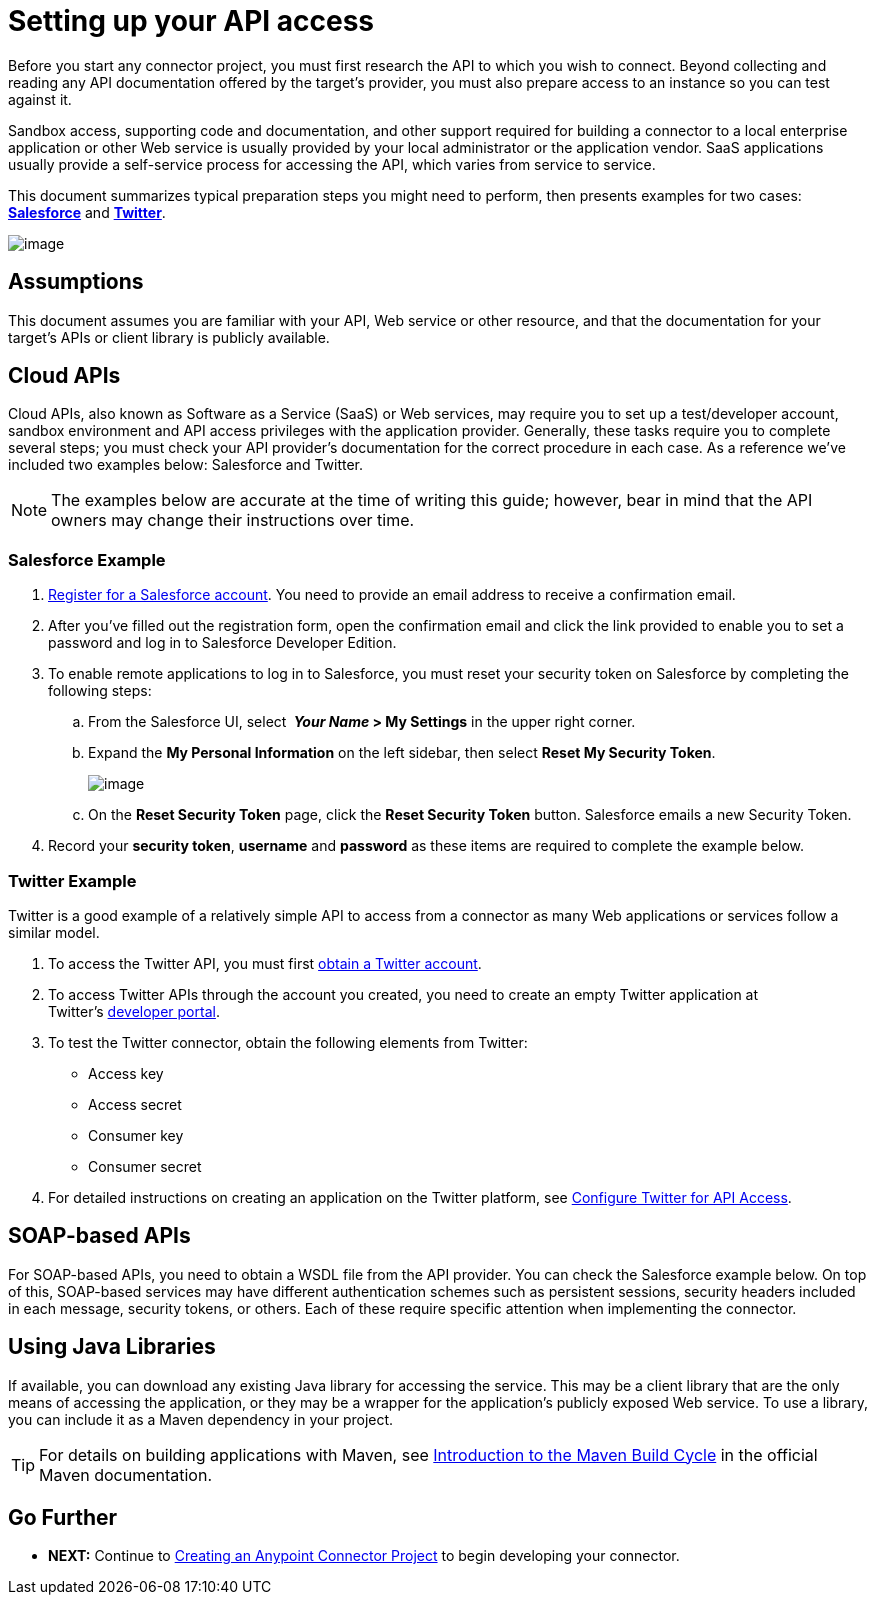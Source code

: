 = Setting up your API access

Before you start any connector project, you must first research the API to which you wish to connect. Beyond collecting and reading any API documentation offered by the target's provider, you must also prepare access to an instance so you can test against it. 

Sandbox access, supporting code and documentation, and other support required for building a connector to a local enterprise application or other Web service is usually provided by your local administrator or the application vendor. SaaS applications usually provide a self-service process for accessing the API, which varies from service to service.

This document summarizes typical preparation steps you might need to perform, then presents examples for two cases: *link:#SettingupyourAPIaccess-SalesforceExample[Salesforce]* and **link:#SettingupyourAPIaccess-TwitterExample[Twitter]**.

image:/docs/download/attachments/122751296/3-package.png?version=1&modificationDate=1421451021688[image]

== Assumptions

This document assumes you are familiar with your API, Web service or other resource, and that the documentation for your target's APIs or client library is publicly available.

== Cloud APIs

Cloud APIs, also known as Software as a Service (SaaS) or Web services, may require you to set up a test/developer account, sandbox environment and API access privileges with the application provider. Generally, these tasks require you to complete several steps; you must check your API provider's documentation for the correct procedure in each case. As a reference we've included two examples below: Salesforce and Twitter.

[NOTE]
The examples below are accurate at the time of writing this guide; however, bear in mind that the API owners may change their instructions over time.

=== Salesforce Example

. http://www.developerforce.com/events/regular/registration.php[Register for a Salesforce account]. You need to provide an email address to receive a confirmation email.
. After you've filled out the registration form, open the confirmation email and click the link provided to enable you to set a password and log in to Salesforce Developer Edition.
. To enable remote applications to log in to Salesforce, you must reset your security token on Salesforce by completing the following steps: +
.. From the Salesforce UI, select ** _Your Name_ > My Settings** in the upper right corner.
.. Expand the *My Personal Information* on the left sidebar, then select *Reset My Security Token*.
+
image:/docs/download/thumbnails/122751296/reset_token.png?version=1&modificationDate=1421451020692[image]

.. On the *Reset Security Token* page, click the *Reset Security Token* button. Salesforce emails a new Security Token.
. Record your *security token*, *username* and *password* as these items are required to complete the example below.

=== Twitter Example

Twitter is a good example of a relatively simple API to access from a connector as many Web applications or services follow a similar model.

. To access the Twitter API, you must first http://twitter.com/signup[obtain a Twitter account]. 
. To access Twitter APIs through the account you created, you need to create an empty Twitter application at Twitter's https://dev.twitter.com/docs[developer portal].
. To test the Twitter connector, obtain the following elements from Twitter: +
* Access key
* Access secret
* Consumer key
* Consumer secret +
. For detailed instructions on creating an application on the Twitter platform, see http://www.mulesoft.org/documentation/display/current/Configure+Twitter+for+API+Access[Configure Twitter for API Access].

== SOAP-based APIs

For SOAP-based APIs, you need to obtain a WSDL file from the API provider. You can check the Salesforce example below. On top of this, SOAP-based services may have different authentication schemes such as persistent sessions, security headers included in each message, security tokens, or others. Each of these require specific attention when implementing the connector.

== Using Java Libraries

If available, you can download any existing Java library for accessing the service. This may be a client library that are the only means of accessing the application, or they may be a wrapper for the application's publicly exposed Web service. To use a library, you can include it as a Maven dependency in your project.

[TIP]
For details on building applications with Maven, see http://maven.apache.org/guides/introduction/introduction-to-the-lifecycle.html[Introduction to the Maven Build Cycle] in the official Maven documentation.

== Go Further

* *NEXT:* Continue to link:/docs/display/35X/Creating+an+Anypoint+Connector+Project[Creating an Anypoint Connector Project] to begin developing your connector.
